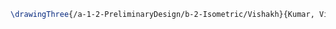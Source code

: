 #+BEGIN_SRC tex :tangle  yes :tangle Vishakh.tex
\drawingThree{/a-1-2-PreliminaryDesign/b-2-Isometric/Vishakh}{Kumar, Vishakh: }
#+END_SRC
